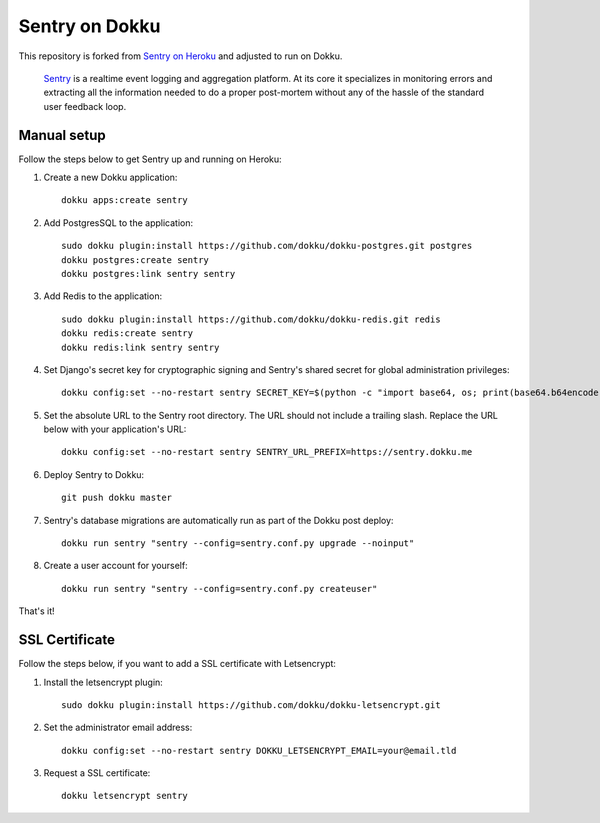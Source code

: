 Sentry on Dokku
================

This repository is forked from `Sentry on Heroku`_ and adjusted to run on Dokku.

.. _Sentry on Heroku: https://github.com/fastmonkeys/sentry-on-heroku

    Sentry_ is a realtime event logging and aggregation platform.  At its core
    it specializes in monitoring errors and extracting all the information
    needed to do a proper post-mortem without any of the hassle of the
    standard user feedback loop.

    .. _Sentry: https://github.com/getsentry/sentry



Manual setup
------------

Follow the steps below to get Sentry up and running on Heroku:

1. Create a new Dokku application::

        dokku apps:create sentry

2. Add PostgresSQL to the application::

        sudo dokku plugin:install https://github.com/dokku/dokku-postgres.git postgres
        dokku postgres:create sentry
        dokku postgres:link sentry sentry

3. Add Redis to the application::

        sudo dokku plugin:install https://github.com/dokku/dokku-redis.git redis
        dokku redis:create sentry
        dokku redis:link sentry sentry

4. Set Django's secret key for cryptographic signing and Sentry's shared secret
   for global administration privileges::

        dokku config:set --no-restart sentry SECRET_KEY=$(python -c "import base64, os; print(base64.b64encode(os.urandom(40)).decode())")

5. Set the absolute URL to the Sentry root directory. The URL should not include
   a trailing slash. Replace the URL below with your application's URL::

        dokku config:set --no-restart sentry SENTRY_URL_PREFIX=https://sentry.dokku.me

6. Deploy Sentry to Dokku::

        git push dokku master

7. Sentry's database migrations are automatically run as part of the Dokku post deploy::

        dokku run sentry "sentry --config=sentry.conf.py upgrade --noinput"

8. Create a user account for yourself::

        dokku run sentry "sentry --config=sentry.conf.py createuser"

That's it!



SSL Certificate
---------------

Follow the steps below, if you want to add a SSL certificate with Letsencrypt:

1. Install the letsencrypt plugin::

        sudo dokku plugin:install https://github.com/dokku/dokku-letsencrypt.git

2. Set the administrator email address::

        dokku config:set --no-restart sentry DOKKU_LETSENCRYPT_EMAIL=your@email.tld

3. Request a SSL certificate::

        dokku letsencrypt sentry
